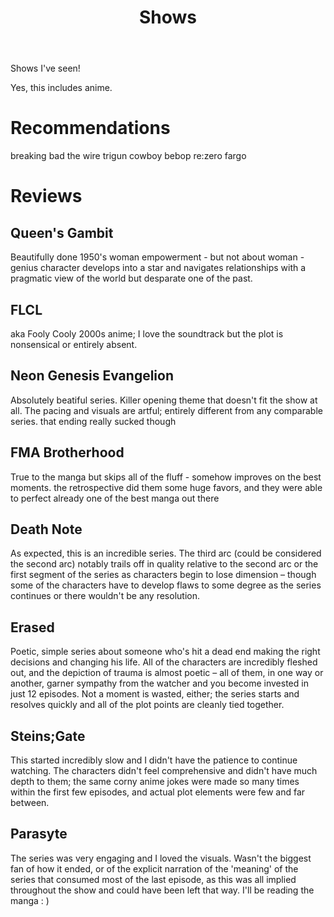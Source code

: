 #+TITLE: Shows

Shows I've seen!

Yes, this includes anime.
* Recommendations
breaking bad
the wire
trigun
cowboy bebop
re:zero
fargo
* Reviews
** Queen's Gambit
Beautifully done 1950's woman empowerment - but not about woman - genius character develops into a star and navigates relationships with a pragmatic view of the world but desparate one of the past.
** FLCL
aka Fooly Cooly
2000s anime; I love the soundtrack but the plot is nonsensical or entirely absent.
** Neon Genesis Evangelion
Absolutely beatiful series. Killer opening theme that doesn't fit the show at all. The pacing and visuals are artful; entirely different from any comparable series.
that ending really sucked though
** FMA Brotherhood
True to the manga but skips all of the fluff - somehow improves on the best moments. the retrospective did them some huge favors, and they were able to perfect already one of the best manga out there
** Death Note
As expected, this is an incredible series. The third arc (could be considered the second arc) notably trails off in quality relative to the second arc or the first segment of the series as characters begin to lose dimension -- though some of the characters have to develop flaws to some degree as the series continues or there wouldn't be any resolution.
** Erased
Poetic, simple series about someone who's hit a dead end making the right decisions and changing his life. All of the characters are incredibly fleshed out, and the depiction of trauma is almost poetic -- all of them, in one way or another, garner sympathy from the watcher and you become invested in just 12 episodes. Not a moment is wasted, either; the series starts and resolves quickly and all of the plot points are cleanly tied together.
** Steins;Gate
This started incredibly slow and I didn't have the patience to continue watching. The characters didn't feel comprehensive and didn't have much depth to them; the same corny anime jokes were made so many times within the first few episodes, and actual plot elements were few and far between.
** Parasyte
The series was very engaging and I loved the visuals. Wasn't the biggest fan of how it ended, or of the explicit narration of the 'meaning' of the series that consumed most of the last episode, as this was all implied throughout the show and could have been left that way. I'll be reading the manga : )
